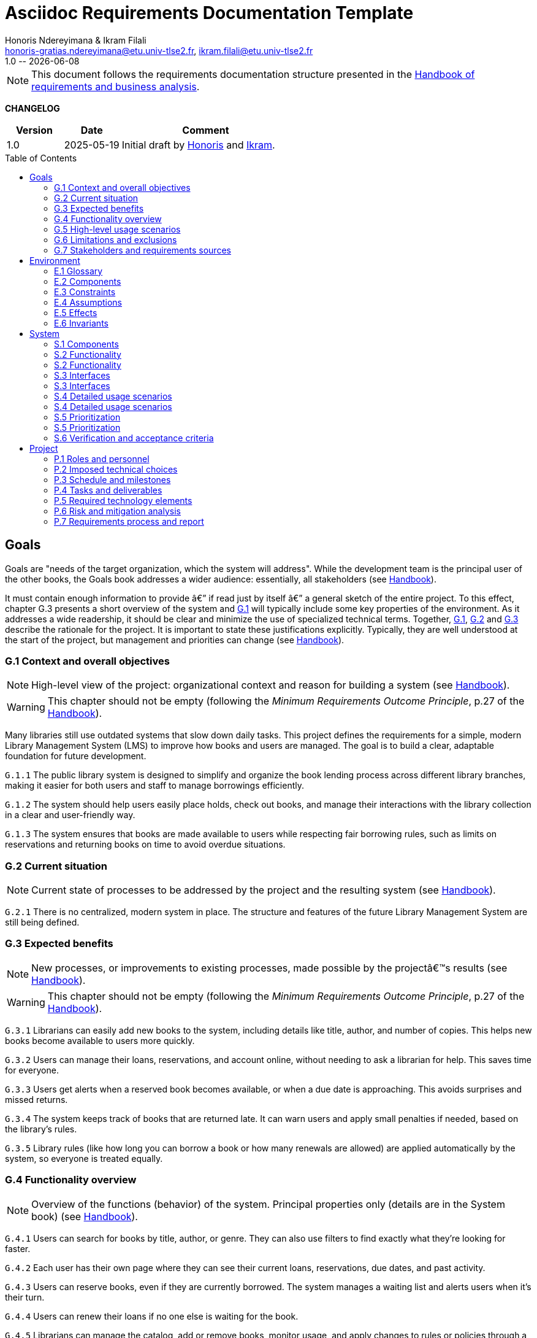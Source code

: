:title: Asciidoc Requirements Documentation Template
:project: Project
:version: 1.0
:author: Honoris Ndereyimana & Ikram Filali
:email: honoris-gratias.ndereyimana@etu.univ-tlse2.fr, ikram.filali@etu.univ-tlse2.fr
:organization: University of Toulouse
:icons: font
:toc: macro
//--------------------------- PDF version
:doctype: book
//:title-page-background-image: image::pegs.svg[pdfwidth=60%,align=center]
// :title-logo-image: image::pegs.svg[top=1%, align=left, pdfwidth=2.5in]
//:back-cover-image: image::pegs.svg[pdfwidth=160%,align=center]
:method: pass:[<b>PEGS</b>]
ifdef::pdf-backend[]
:method: PEGS
endif::[]

= {title}
{author},{email}
{version} -- {localdate}

//--------------------------- Glossary & Definitions
// URLS
:hb-url: https://se.inf.ethz.ch/requirements/
:companionURL: https://formalrequirements.github.io/companionRequirements
:HandbookPDF: https://link.springer.com/content/pdf/10.1007/978-3-031-06739-6.pdf
:companionGit: https://github.com/FormalRequirements/requirements-handbook
:handbook: link:{hb-url}[Handbook]
:emptysec: icon:warning[] Nothing available at this point.

// ICONS
:check: icon:check-circle[]
:nocheck: icon:times-circle[]
:missing: icon:bug[]
// GLOSSARY ENTRIES
:Book: <<Book, Book>>
:Catalog:  <<Catalog, Catalog>>
// PERSONS ENTRIES
:Ikram: https://github.com/ikram-filali[Ikram]
:Honoris: https://github.com/nhonorisg[Honoris]

[NOTE]
====
This document follows the requirements documentation structure presented in the {HandbookPDF}[Handbook of requirements and business analysis].
====

*CHANGELOG*

//----------------------------------------------
[cols="1,1,3",,options="header"]
|===
| Version | Date | Comment 
//----------------------------------------------
| 1.0    | 2025-05-19 | Initial draft by {Honoris} and {Ikram}.
// | 1.23   | 2023-01-28 | Updated by {jmb} after  publication of the {Handbook}
// | 1.23.1 | 2023-08-17 | Correct S.4 title, by {jmb} 
// | 1.23.2 | 2023-08-25 | Integrating the minimum principle, by {jmb} 
// | 1.23.3 | 2023-08-27 | Adding note for each chapters and reordering to be consistent with the {Handbook}, by {jmb} 
// | 1.23.4 | 2023-12-22 | Adding numbering options, by {jmb} 
//| _{version}_ | _{localdate}_ | _Current PDF version, by {jmb}_
|=== 
//----------------------------------------------

toc::[] 

//------------------------------------
// GOALS book
//
// Template for requirement:
//---- Requirement
//[[gx-keyword]] 
//`{counter:gx}`
// Requirement

// {missing} [Corresponding Artifact]
//---- 
//------------------------------------

== Goals

//[NOTE]
//====
Goals are "needs of the target organization, which the system will address". 
While the development team is the principal user of the other books, the Goals book addresses a wider audience: essentially, all stakeholders (see {Handbook}).

It must contain enough information to provide â€” if read just by itself â€” a general sketch of the entire project. 
To this effect, chapter G.3 presents a short overview of the system and <<G1,G.1>> will typically include some key properties of the environment. 
As it addresses a wide readership, it should be clear and minimize the use of specialized technical terms. 
Together, <<G1,G.1>>, <<G2,G.2>> and <<G3,G.3>> describe the rationale for the project. 
It is important to state these justifications explicitly. 
Typically, they are well understood at the start of the project, but management and priorities can change  (see {Handbook}).
//====

[[G1]]
=== G.1 Context and overall objectives

NOTE: High-level view of the project: organizational context and reason for building a system (see {Handbook}).

WARNING: This chapter should not be empty (following the _Minimum Requirements Outcome Principle_, p.27 of the {handbook}).

Many libraries still use outdated systems that slow down daily tasks. This project defines the requirements for a simple, modern Library Management System (LMS) to improve how books and users are managed.
The goal is to build a clear, adaptable foundation for future development.

//---- Requirement
[[g1-exp1]]
`G.1.{counter:g1}`
The public library system is designed to simplify and organize the book lending process across different library branches, making it easier for both users and staff to manage borrowings efficiently.
//---- 

//---- Requirement
[[g1-exp2]]
`G.1.{counter:g1}`
The system should help users easily place holds, check out books, and manage their interactions with the library collection in a clear and user-friendly way.
//---- 

//---- Requirement
[[g1-exp3]]
`G.1.{counter:g1}`
The system ensures that books are made available to users while respecting fair borrowing rules, such as limits on reservations and returning books on time to avoid overdue situations.
//---- 

[[G2]]
=== G.2 Current situation

NOTE: Current state of processes to be addressed by the project and the resulting system (see {Handbook}).

[[g2-exp1]]
`G.2.{counter:g2}`
There is no centralized, modern system in place. The structure and features of the future Library Management System are still being defined.


//Example of To Be Done action:

//---- TBD: To Be Determined
//.TBD
//[%collapsible]
//====
//Author:: {Honoris} & {Ikram}
//Date:: 2025-05-19 
// Deadline:: 2023-12-24
// Importance:: serious
//show-stopper / serious / desirable
//Needs:: 
//- [ ] stakeholders to ask
//- [ ] documentation to consider
// - [x] management decision (by {jmb})
//====

[[G3]]
=== G.3 Expected benefits 

NOTE: New processes, or improvements to existing processes, made possible by the projectâ€™s results (see {Handbook}).

WARNING: This chapter should not be empty (following the _Minimum Requirements Outcome Principle_, p.27 of the {handbook}).

[[g3-exp1]]
`G.3.{counter:g3}`
Librarians can easily add new books to the system, including details like title, author, and number of copies. This helps new books become available to users more quickly.

[[g3-exp2]]
`G.3.{counter:g3}`
Users can manage their loans, reservations, and account online, without needing to ask a librarian for help. This saves time for everyone.


[[g3-exp3]]
`G.3.{counter:g3}`
Users get alerts when a reserved book becomes available, or when a due date is approaching. This avoids surprises and missed returns.

[[g3-exp4]]
`G.3.{counter:g3}`
The system keeps track of books that are returned late. It can warn users and apply small penalties if needed, based on the library’s rules.

[[g3-exp5]]
`G.3.{counter:g3}`
Library rules (like how long you can borrow a book or how many renewals are allowed) are applied automatically by the system, so everyone is treated equally.




=== G.4 Functionality overview

NOTE: Overview of the functions (behavior) of the system. Principal properties only (details are in the System book) (see {Handbook}).

[[g4-exp1]]
`G.4.{counter:g4}`
Users can search for books by title, author, or genre. They can also use filters to find exactly what they’re looking for faster.

[[g4-exp2]]
`G.4.{counter:g4}`
Each user has their own page where they can see their current loans, reservations, due dates, and past activity.

[[g4-exp3]]
`G.4.{counter:g4}`
Users can reserve books, even if they are currently borrowed. The system manages a waiting list and alerts users when it’s their turn.

[[g4-exp4]]
`G.4.{counter:g4}`
Users can renew their loans if no one else is waiting for the book.

[[g4-exp5]]
`G.4.{counter:g4}`
Librarians can manage the catalog, add or remove books, monitor usage, and apply changes to rules or policies through a dedicated interface.

[[g4-exp6]]
`G.4.{counter:g4}`
The system sends reminders before a book is due. If the return is late, it can apply the appropriate rules automatically.

[[g4-exp7]]
`G.4.{counter:g4}`
The system knows where each copy of a book is (borrowed, reserved, or on the shelf).


=== G.5 High-level usage scenarios 

NOTE: Fundamental usage paths through the system (see {Handbook}).

[[g5-exp1]]
`G.5.{counter:g5}`
Encourage More Visitors

[[g5-exp2]]
`G.5.{counter:g5}`
Help Students Find What They Need

[[g5-exp3]]
`G.5.{counter:g5}`
Smooth Experience for Regular Users

[[g5-exp4]]
`G.5.{counter:g5}`
Better Book Circulation





=== G.6 Limitations and exclusions 

NOTE: Aspects that the system need not address (see {Handbook}).

[[g6-exp1]]
`G.6.{counter:g6}`
The system will not handle digital content such as e-books, remote file access, or integration with online academic libraries. It is also not meant to support payments, subscriptions, or any kind of financial transaction.

[[g6-exp2]]
`G.6.{counter:g6}`
Physical logistics like book shelving, RFID tracking, or managing multiple library branches are not part of this system. 

=== G.7 Stakeholders and requirements sources

NOTE: Groups of people who can affect the project or be affected by it, and other places to consider for information about the project and system (see {Handbook}).

WARNING: This chapter should not be empty (following the _Minimum Requirements Outcome Principle_, p.27 of the {handbook}).

[[g7-exp1]]
`G.7.{counter:g7}`
**Key Stakeholders**
The main people concerned by the system are:

    - **Library users**, who borrow and reserve books. Their needs include a simple interface, clear due dates, and notifications.
    - **Librarians**, who manage the catalog, loans, and user accounts. They need efficient tools to save time on daily tasks.
    - **Library Administrators** : They are responsible for setting the library rules and monitoring operations. Their needs guided the design of system configuration features and reporting functions.


[[g7-exp2]]
`G.7.{counter:g7}`
To define the system’s needs, we are relying on:

- Real-life usage of library systems we know or have observed.
- Feedback from students and staff who use university libraries.
- Documentation and templates from https://requirements.university to ensure alignment with PEGS methodology.

//------------------------------------
// ENVIRONMENT book
//
// Template for requirement:
//[[ex-keyword]] 
//`{counter:environment}`
// Requirement

// {missing} [Corresponding Artifact]
//------------------------------------
== Environment

NOTE: The Environment book describes the application domain and external context, physical or virtual (or a mix), in which the system will operate (see {Handbook}).

=== E.1 Glossary

NOTE: Clear and precise definitions of all the vocabulary specific to the application domain, including technical terms, words from ordinary language used in a special meaning, and acronyms (see {Handbook}).

WARNING: This chapter should not be empty (following the Glossary Principle_, p.27 of the {handbook}).

Example of terms definition.

[[e1-terms]]
==== `E.1.{counter:e1}` Terms

[[Book]]
{Book}:: Copy of a book with a copy number and an availability status.

[[Catalog]]
{Catalog}:: List of library <<Book,books>> and their instance availability.

=== E.2 Components

NOTE: List of elements of the environment that may affect or be affected by the system and project. Includes other systems to which the system must be interfaced (see {Handbook}).

{emptysec}

=== E.3 Constraints

NOTE: Obligations and limits imposed on the project and system by the environment (see {Handbook}).

WARNING: This chapter should not be empty (following the _Minimum Requirements Outcome Principle_, p.27 of the {handbook}).

=== E.4 Assumptions

NOTE: Properties of the environment that may be assumed, with the goal of facilitating the project and simplifying the system (see {Handbook}).

{emptysec}

=== E.5 Effects

NOTE: Elements and properties of the environment that the system will affect (see {Handbook}).

{emptysec}

=== E.6 Invariants

NOTE: Properties of the environment that the systemâ€™s operation must preserve (see {Handbook}).

{emptysec}

//------------------------------------
// SYSTEM book
//
// Template for requirement:
//---- Requirement
//[[sx-keyword]] 
//`{counter:sx}`
// Requirement

// {missing} [Corresponding Artifact]
//---- 
//------------------------------------

== System

NOTE: The System book refines the Goal one by focusing on more detailed requirements about the system under development, mainly its constituents, behaviors and properties.

=== S.1 Components

NOTE: Overall structure expressed by the list of major software and, if applicable, hardware parts (see {Handbook}).

WARNING: This chapter should not be empty (following the _Minimum Requirements Outcome Principle_, p.27 of the {handbook}).

[[s1-exp1]]
`S.1.{counter:s1}`
**User Interface : **
The web-based interface used by librarians and users. It includes the home page, search bar, user dashboard, and admin panel. It allows interaction with the system in a simple and intuitive way.

[[s1-exp2]]
`S.1.{counter:s1}`
**Catalog Management Module : **
Handles the storage and organization of all books and media in the library. It supports searching, filtering, and classification by metadata (title, author, genre, status).

[[s1-exp3]]
`S.1.{counter:s1}`
**Loan and Reservation Module : **
Manages borrowing, returns, renewals, and reservations. It also applies rules (loan duration, renew limits) based on the user type and book status.

[[s1-exp4]]
`S.1.{counter:s1}`
**User Management Module : **
Stores user information and login credentials. It tracks their current loans, reservation history, and late returns. It also enforces borrowing restrictions if needed.

[[s1-exp5]]
`S.1.{counter:s1}`
**Notification System : **
Sends alerts to users about book availability, due dates, or overdue books via email or dashboard messages.

[[s1-exp6]]
`S.1.{counter:s1}`
**Database : **
Stores all data about users, books, reservations, and system configuration. Ensures consistency and quick access for all modules.

[[s1-exp7]]
`S.1.{counter:s1}`
**Admin Tools : **
Used by library staff to configure system rules, add new books, view reports, and manage the entire system efficiently.

[[s1-exp8]]
`S.1.{counter:s1}`
**Authentication System : **
Manages login and role-based access (user vs librarian). Can later be connected to an existing university identity provider.

=== S.2 Functionality

NOTE: One section, S.2.n, for each of the components identified in S.1, describing the corresponding behaviors (functional and non-functional properties; see {Handbook}).

WARNING: This chapter should not be empty (following the _Minimum Requirements Outcome Principle_, p.27 of the {handbook}).

=== S.2 Functionality

[[s2-ui]]
`S.2.{counter:s2}` 
**User Interface**

The UI allows users and librarians to interact with the system. It should be simple, responsive, and accessible. Key behaviors include:

- Displaying available books with filters and search tools.
- Showing personalized dashboards (loans, reservations, alerts).
- Ensuring consistent display across devices and browsers.
- Guiding the user clearly through the reservation or return process.

[[s2-catalog]]
`S.2.{counter:s2}`
**Catalog Management Module**

This module:

- Stores all book metadata (title, author, ISBN, status, etc.).
- Allows librarians to add, modify or delete books.
- Supports fast and flexible search (by title, author, genre).
- Updates availability in real-time when books are borrowed or returned.

Non-functional: Must respond to search queries in under 1 second for a database of 10,000+ entries.

[[s2-loans]]
`S.2.{counter:s2}`
**Loan and Reservation Module**

This module manages the entire lifecycle of a book transaction:

- Allows users to borrow books if available and within their loan limits.
- Lets users reserve a book already borrowed.
- Applies rules like loan duration or number of renewals.
- Cancels reservations if not picked up on time.

Non-functional: Ensures no double booking of the same book copy.

[[s2-users]]
`S.2.{counter:s2}`
**User Management Module**

This module:

- Handles user registration, login, and roles.
- Keeps a history of user activity (reservations, loans, penalties).
- Enforces borrowing limitations.

Non-functional: Protects user data according to GDPR principles.

[[s2-notifs]]
`S.2.{counter:s2}`
**Notification System**

This module:

- Sends automatic alerts before due dates.
- Notifies users when a reserved book is available or a loan is late.
- Allows users to manage their notification preferences (e.g., email only).

Non-functional: Ensures delivery within 5 minutes of event trigger.

[[s2-db]]
`S.2.{counter:s2}`
**Database**

The database:

- Stores all persistent data (books, users, transactions).
- Is structured to allow fast queries and scalability.
- Supports regular backups and protects against data corruption.

Non-functional: Database must support 99.9% uptime and backup every 24h.

[[s2-admin]]
`S.2.{counter:s2}`
**Admin Tools**

This module:

- Provides staff with access to advanced tools for managing users, books, and policies.
- Generates statistics and reports (most borrowed books, late returns).
- Lets staff configure system behavior (loan limits, penalties).

Non-functional: Interface should be intuitive and require no technical knowledge.

[[s2-auth]]
`S.2.{counter:s2}`
**Authentication System**

This system:

- Differentiates between users and librarians with role-based access.
- Verifies credentials securely.
- Can later integrate with a central identity provider (e.g., university SSO).

Non-functional: Must comply with best practices for password encryption and access control.


=== S.3 Interfaces

NOTE: How the system makes the functionality of S.2 available to the rest of the world, particularly user interfaces and program interfaces (APIs) (see {Handbook}).

=== S.3 Interfaces

[[s3-ui]]
`S.3.{counter:s3}`
**Graphical User Interface (GUI)**

At this stage, all interactions with the system are performed through a web-based user interface. This interface is designed to be:

- Accessible via standard web browsers.
- Divided into sections based on user roles (user vs. librarian).
- Responsive and easy to use, even for non-technical users.

The interface provides access to all key functionalities described in S.2: catalog search, reservations, account management, and administration.

[[s3-api]]
`S.3.{counter:s3}`
**Future API Integration (Planned)**

Although no programmatic interface (API) is available in the current version, future development may include:

- A REST API for integration with external systems (e.g., university portals).
- Endpoints for retrieving book data, user status, or system statistics.

These additions would support automation, mobile applications, or third-party services.


=== S.4 Detailed usage scenarios

NOTE: Examples of interaction between the environment (or human users) and the system: use cases, user stories (see {Handbook}).

=== S.4 Detailed usage scenarios

[[s4-scenario1]]
`S.4.{counter:s4}`
**User Story: Reserving a Book**

As a student, I want to search for a book and reserve it online, so I can pick it up as soon as it becomes available.

→ The system shows the current status of the book.

→ If the book is borrowed, the system adds me to the reservation queue.

→ I receive an email notification when it’s my turn to pick up the book.

[[s4-scenario2]]
`S.4.{counter:s4}`
**User Story: Managing a Late Return**

As a librarian, I want the system to automatically detect late returns and apply the corresponding rules, so I don’t have to check each user manually.

→ The system flags the loan as overdue when the due date has passed.  

→ The user receives an automatic reminder and warning by email.  

→ If the book is still not returned, the system applies the penalty.

→ I can review and override the penalty if needed through the admin panel.


[[s4-scenario3]]
`S.4.{counter:s4}`
**User Story: Managing My Account**

As a regular user, I want to log in to my personal dashboard to check which books I’ve borrowed, when they are due, and if I can renew them.

→ I access my dashboard after logging in.

→ I see a list of current loans with due dates.

→ I click on a book to renew it, if allowed.

[[s4-scenario4]]
`S.4.{counter:s4}`
**User Story: Adding a New Book**

As a librarian, I want to add a new book to the catalog with all its details, so it can be borrowed by users.

→ I access the admin panel.

→ I fill in the book information (title, author, copies, status).

→ The book appears in the public catalog immediately.

[[s4-scenario5]]
`S.4.{counter:s4}`
**User Story: Checking Availability Before Visiting**

As a visitor, I want to check online if a book is available in the library, so I don’t waste time coming for nothing.

→ I search the book by title on the public site.

→ I see that it’s available and on which shelf.

→ I go to the library to borrow it.


=== S.5 Prioritization

NOTE: Classification of the behaviors, interfaces and scenarios (S.2, S.3 and S.4) by their degree of criticality (see {Handbook}).

=== S.5 Prioritization

[cols="1,1,1"]
|===
|Element | Description | Priority

|S.2.1 – User Interface
|Main access point for users and librarians. Needed for all interactions.
|Critical

|S.2.2 – Catalog Management Module
|Core of the system: handles book data and availability.
|Critical

|S.2.3 – Loan and Reservation Module
|Manages borrowing and reservations. Central to system usage.
|Critical

|S.2.4 – User Management Module
|Stores and controls user access and rights.
|Important

|S.2.5 – Notification System
|Improves user experience but can be delayed or simplified in MVP.
|Optional

|S.2.6 – Database
|Ensures persistent and consistent storage of data.
|Critical

|S.2.7 – Admin Tools
|Support daily operations of the librarians.
|Important

|S.2.8 – Authentication System
|Protects system access, especially for sensitive librarian functions.
|Critical

|S.3.1 – Graphical User Interface
|Essential for using the system.
|Critical

|S.3.2 – Future API Integration
|Not required in the first version but useful later.
|Optional

|S.4.1 – Reserving a Book
|Core use case for users.
|Critical

|S.4.2 – Managing a Late Return
|Important for enforcing library rules.
|Important

|S.4.3 – Managing My Account
|Useful for user autonomy.
|Important

|S.4.4 – Adding a New Book
|Necessary for catalog updates.
|Critical

|S.4.5 – Checking Availability Before Visiting
|Improves experience but not strictly required.
|Optional
|===


=== S.6 Verification and acceptance criteria

NOTE: Specification of the conditions under which an implementation will be deemed satisfactory (see {Handbook}).

{emptysec}

//------------------------------------
// PROJECT book
//
// Template for requirement:
//[[ex-keyword]] 
//`{counter:project}`
// Requirement

// {missing} [Corresponding Artifact]
//------------------------------------
== Project

NOTE: The Project book describes all the constraints and expectations not about the system itself, but about how to develop and produce it.

=== P.1 Roles and personnel

NOTE: Main responsibilities in the project; required project staff and their needed qualifications (see {Handbook}).

{emptysec}

=== P.2 Imposed technical choices

NOTE: Any a priori choices binding the project to specific tools, hardware, languages or other technical parameters (see {Handbook}).

{emptysec}

=== P.3 Schedule and milestones

NOTE: List of tasks to be carried out and their scheduling (see {Handbook}).

WARNING: This chapter should not be empty (following the _Minimum Requirements Outcome Principle_, p.27 of the {handbook}).

=== P.4 Tasks and deliverables

NOTE: Details of individual tasks listed under P.3 and their expected outcomes (see {Handbook}).

WARNING: This chapter should not be empty (following the _Minimum Requirements Outcome Principle_, p.27 of the {handbook}).

=== P.5 Required technology elements

NOTE: External systems, hardware and software, expected to be necessary for building the system (see {Handbook}).

{emptysec}

=== P.6 Risk and mitigation analysis

NOTE: Potential obstacles to meeting the schedule of P.4, and measures for adapting the plan if they do arise (see {Handbook}).

{emptysec}

=== P.7 Requirements process and report

NOTE: Initially, description of what the requirements process will be; later, report on its steps (see {Handbook}).

{emptysec}

